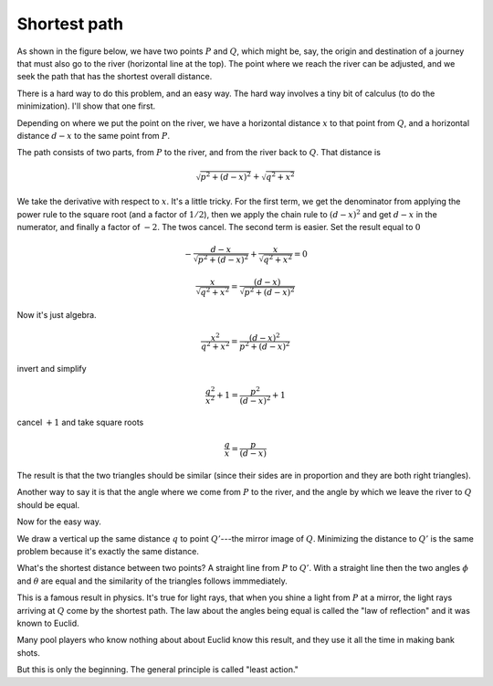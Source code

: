 .. _shortest_path:

#############
Shortest path
#############

As shown in the figure below, we have two points :math:`P` and :math:`Q`, which might be, say, the origin and destination of a journey that must also go to the river (horizontal line at the top).  The point where we reach the river can be adjusted, and we seek the path that has the shortest overall distance.

.. image:: /figs/short1.png
   :scale: 50 %

There is a hard way to do this problem, and an easy way.  The hard way involves a tiny bit of calculus (to do the minimization).  I'll show that one first.  

Depending on where we put the point on the river, we have a horizontal distance :math:`x` to that point from :math:`Q`, and a horizontal distance :math:`d-x` to the same point from :math:`P`.

The path consists of two parts, from :math:`P` to the river, and from the river back to :math:`Q`.  That distance is

.. math::

    \sqrt{p^2 + (d-x)^2} + \sqrt{q^2 + x^2}

We take the derivative with respect to :math:`x`.  It's a little tricky.  For the first term, we get the denominator from applying the power rule to the square root (and a factor of :math:`1/2`), then we apply the chain rule to :math:`(d-x)^2` and get :math:`d-x` in the numerator, and finally a factor of :math:`-2`.  The twos cancel.  The second term is easier.  Set the result equal to :math:`0`

.. math::

    - \frac{d-x}{\sqrt{p^2 + (d-x)^2}} +  \frac{x}{\sqrt{q^2 + x^2}} = 0

    \frac{x}{\sqrt{q^2 + x^2}} = \frac{(d-x)}{\sqrt{p^2 + (d-x)^2}}

Now it's just algebra.

.. math::

    \frac{x^2}{q^2 + x^2} = \frac{(d-x)^2}{p^2 + (d-x)^2}

invert and simplify

.. math::

    \frac{q^2}{x^2} + 1 = \frac{p^2}{(d-x)^2} + 1

cancel :math:`+1` and take square roots

.. math::

    \frac{q}{x} = \frac{p}{(d-x)}

The result is that the two triangles should be similar (since their sides are in proportion and they are both right triangles).  

.. image:: /figs/short1.png
   :scale: 50 %

Another way to say it is that the angle where we come from :math:`P` to the river, and the angle by which we leave the river to :math:`Q` should be equal.

Now for the easy way.

.. image:: /figs/short2.png
   :scale: 50 %

We draw a vertical up the same distance :math:`q` to point :math:`Q'`---the mirror image of :math:`Q`.  Minimizing the distance to :math:`Q'` is the same problem because it's exactly the same distance.

What's the shortest distance between two points?  A straight line from :math:`P` to :math:`Q'`.  With a straight line then the two angles :math:`\phi` and :math:`\theta` are equal and the similarity of the triangles follows immmediately.

This is a famous result in physics.  It's true for light rays, that when you shine a light from :math:`P` at a mirror, the light rays arriving at :math:`Q` come by the shortest path.  The law about the angles being equal is called the "law of reflection" and it was known to Euclid.

Many pool players who know nothing about about Euclid know this result, and they use it all the time in making bank shots.

But this is only the beginning.  The general principle is called "least action."
